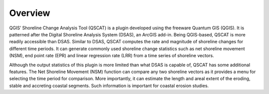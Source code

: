 .. _intro_overview:

********
Overview
********

QGIS’ Shoreline Change Analysis Tool (QSCAT) is a plugin developed using the freeware Quantum GIS (QGIS). It is patterned after the Digital Shoreline Analysis System (DSAS), an ArcGIS add-in. Being QGIS-based, QSCAT is more readily accessible than DSAS. Similar to DSAS, QSCAT computes the rate and magnitude of shoreline changes for different time periods. It can generate commonly used shoreline change statistics such as net shoreline movement (NSM), end point rate (EPR) and linear regression rate (LRR) from a time series of shoreline vectors.

Although the output statistics of this plugin is more limited than what DSAS is capable of, QSCAT has some additional features. The Net Shoreline Movement (NSM) function can compare any two shoreline vectors as it provides a menu for selecting the time period for comparison. More importantly, it can estimate the length and areal extent of the eroding, stable and accreting coastal segments. Such information is important for coastal erosion studies.
